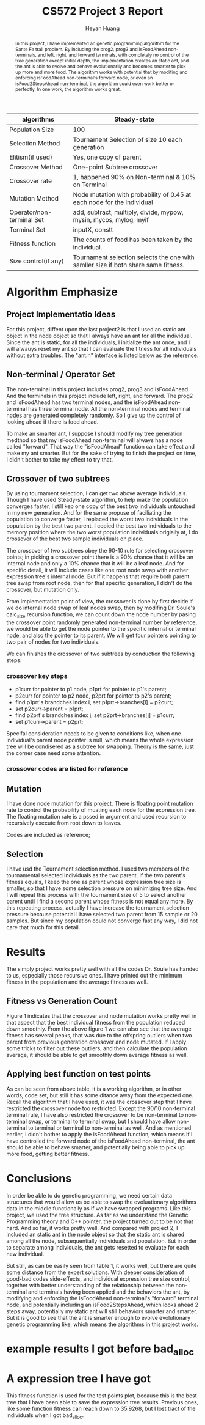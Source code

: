 #+latex_class: cn-article
#+latex_header: \usepackage{CJKutf8}
#+latex_header: \begin{CJK}{UTF8}{gbsn}
#+latex_header: \lstset{language=c++,numbers=left,numberstyle=\tiny,basicstyle=\ttfamily\small,tabsize=4,frame=none,escapeinside=``,extendedchars=false,keywordstyle=\color{blue!70},commentstyle=\color{red!55!green!55!blue!55!},rulesepcolor=\color{red!20!green!20!blue!20!}}
#+title: CS572 Project 3 Report
#+author: Heyan Huang

#+begin_abstract
In this project, I have implemented an genetic programming algorithm for the Sante Fe trail problem. By including the prog2, prog3 and isFoodAhead non-terminals, and left, right, and forward terminals, with completely no control of the tree generation except initial depth, the implementation creates an static ant, and the ant is able to evolve and behave evolutionarily and becomes smarter to pick up more and more food. The algorithm works with potential that by modifing and enforcing isFoodAhead non-terminal's forward node, or even an isFood2StepsAhead non-terminal, the algorithm could even work better or perfectly. In one work, the algorithm works great.
#+end_abstract

|---------------------------+------------------------------------------------------------------------------------|
| algorithms                | Steady-state                                                                       |
|---------------------------+------------------------------------------------------------------------------------|
| Population Size           | 100                                                                                |
| Selection Method          | Tournament Selection of size 10 each generation                                    |
| Elitism(if used)          | Yes, one copy of parent                                                            |
| Crossover Method          | One-point Subtree crossover                                                        |
| Crossover rate            | 1, happened 90% on Non-terminal & 10% on Terminal                                  |
| Mutation Method           | Node mutation with probability of 0.45 at each node for the individual             |
| Operator/non-terminal Set | add, subtract, multiply, divide, mypow, mysin, mycos, mylog, myif                  |
| Terminal Set              | inputX, constt                                                                     |
| Fitness function          | The counts of food has been taken by the individual.                               |
| Size control(if any)      | Tournament selection selects the one with samller size if both share same fitness. |
|---------------------------+------------------------------------------------------------------------------------|

* Algorithm Emphasize
**  Project Implementatio Ideas
For this project, diffent upon the last project2 is that I used an static ant object in the node object so that I always have an ant for all the individual. Since the ant is static, for all the individuals, I initialize the ant once, and I will alwauys reset my ant so that I can evaluate the fitness for all individuals without extra troubles. 
The "ant.h" interface is listed below as the reference. 
\begin{lstlisting}[language=c++]
#ifndef ANT_H
#define ANT_H

const int m = 31;
const int n = 32;

class ant {
 public:
    int x;  // index of row
    int y;  // index of column
    char val; // char value of specified position
    int dir;  // direction at each position
    int fitness; // keep updating # of food eaten
    char board[m][n]; // original board, never changed
    char tmpbd[m][n]; // updates for each individual's evaluation, got reset for every individual
    ant();    // constructor for initialization
    void reset();     // reset to original default value for each individual

    void getAnt();    // write the trail my ant has moved when reach certain fitness
    void left();      // move left
    void right();     // move right
    void forward();   // move forward
    bool isFoodAhead();  // check if there is food ahead
};
#endif
\end{lstlisting}

** Non-terminal / Operator Set
The non-terminal in this project includes prog2, prog3 and isFoodAhead.
And the terminals in this project include left, right, and forward.
The prog2 and isFoodAhead has two terminal nodes, and the isFoodAhead non-terminal has three terminal node. All the non-terminal nodes and terminal nodes are generated completely randomly. So I give up the control of looking ahead if there is food ahead. 

To make an smarter ant, I suppose I should modify my tree generation medthod so that my isFoodAhead non-terminal will always has a node called "forward". That way the "isFoodAhead" function can take effect and make my ant smarter. But for the sake of trying to finish the project on time, I didn't bother to take my effect to try that. 

** Crossover of two subtrees
By using tournament selection, I can get two above average individuals. Though I have used Steady-state algorithm, to help make the population converges faster, I still kep one copy of the best two individuals untouched in my new generation. And for the same propuse of faciliating the population to converge faster, I replaced the worst two individuals in the population by the best two parent. I copied the best two individuals to the memory position where the two worst population individuals origially at, I do crossover of the best two sample individuals on place.

The crossover of two subtrees obey the 90-10 rule for selecting crossover points; in picking a crossover point there is a 90% chance that it will be an internal node and only a 10% chance that it will be a leaf node. And for specific detail, it will include cases like one root node swap with another expression tree's internal node. But if it happens that require both parent tree swap from root node, then for that specific generation, I didn't do the crossover, but mutation only. 

From implementation point of view, the crossover is done by first decide if we do internal node swap of leaf nodes swap, then by modifing Dr. Soule's calc_size recursion function, we can count down the node number by pasing the crossover point randomly generated non-terminal number by reference, we would be able to get the node pointer to the specific internal or terminal node, and also the pointer to its parent. We will get four pointers pointing to two pair of nodes for two individuals. 

We can finishes the crossover of two subtrees by conduction the following steps: 
*** crossover key steps
- p1curr for pointer to p1 node, p1prt for pointer to p1's parent;
- p2curr for pointer to p2 node, p2prt for pointer to p2's parent;
- find p1prt's brandches index i, set p1prt->branches[i] = p2curr;
- set p2curr->parent = p1prt;
- find p2prt's brandches index j, set p2prt->branches[j] = p1curr;
- set p1curr->parent = p2prt;

Specifal consideration needs to be given to conditions like, when one individual's parent node pointer is null, which means the whole expression tree will be condisered as a subtree for swapping. Theory is the same, just the corner case need some attention. 

*** crossover codes are listed for reference
\begin{lstlisting}[language=c++]
void Population::swapSubtree(int winIdx1, int winIdx2, int cnt) 
{
    int fst = winIdx1;
    int snd = winIdx2;
    int one;
    int two;
    bool oneFlag = true, twoFlag = true; // flag for non-terminal
    popu[fst].calc_size();
    popu[fst].evaluate();
    popu[snd].calc_size();
    popu[snd].evaluate();

    // generate node number for expression tree 1
    if (rand() % 100 / 100.0 < 0.90 && popu[fst].non_terms) { // non-terminal swap
        one = rand() % popu[fst].non_terms;
        oneFlag = true;  
    } else {    
        oneFlag = false;
        one = rand() % popu[fst].terms;
    }

    // generate node number for expression tree 2
    if (rand() % 100 / 100.0 < 0.90 && popu[snd].non_terms) { // non-terminal swap
        two = rand() % popu[snd].non_terms;
        twoFlag = true;
    } else {    
        twoFlag = false;
        two = rand() % popu[snd].terms;
    }
    
    while ( (one == two && (one == 0 || two == 0))
            || (oneFlag != twoFlag) )
    {
        if (rand() % 100 / 100.0 < 0.90 && popu[fst].non_terms) { // non-terminal swap
            one = rand() % popu[fst].non_terms;
            oneFlag = true;
        } else {    
            oneFlag = false;
            one = rand() % popu[fst].terms;
        }
    
        if (rand() % 100 / 100.0 < 0.90 && popu[snd].non_terms) { // non-terminal swap
            two = rand() % popu[snd].non_terms;
            twoFlag = true;
        } else {    
            twoFlag = false;
            two = rand() % popu[snd].terms;
        }
    }

    twoPtr p, q;
    int onecnt = 0, twocnt = 0;

    // get node pointers for current node and current node's parent
    if (!oneFlag) {        
        popu[fst].getTermNodePtr(popu[fst].the_indiv, one, onecnt);
        p = popu[fst].term[0];
    } else {        
        popu[fst].getNonTermNodePtr(popu[fst].the_indiv, one, onecnt);
        p = popu[fst].nonterm[0];
    }

    // get node pointers for current node and current node's parent
    if (!twoFlag) {        
        popu[snd].getTermNodePtr(popu[snd].the_indiv, two, twocnt);
        q = popu[snd].term[0];
    } else {        
        popu[snd].getNonTermNodePtr(popu[snd].the_indiv, two, twocnt);
        q = popu[snd].nonterm[0];
    }

    node* oneprv;
    node* onecur;
    node* twoprv;
    node* twocur;
    
    oneprv = p.prt;
    onecur = p.cld;
    twoprv = q.prt;
    twocur = q.cld;

    // swap two parts of subtrees from two individuals
    // special conditions still needs to be worked on
    if (!oneprv && !twoprv){;}  // do nothing here
    else if (!oneprv && onecur && twoprv) {    
        for (int i = 0; i < MAX_ARITY; ++i) {        
            if (twoprv->branches[i] == twocur) {            
                twoprv->branches[i] = onecur;
                onecur->parent = twoprv;
            }
        }
        popu[fst].the_indiv = NULL;
        popu[fst].copy(twocur);
        (popu[fst].the_indiv)->parent = NULL;
    } else if (!twoprv && twocur && oneprv) {
        for (int i = 0; i < MAX_ARITY; ++i) {        
            if (oneprv->branches[i] == onecur) 
            {
                oneprv->branches[i] = twocur;
                twocur->parent = oneprv;
            }
        }
        popu[snd].the_indiv = NULL;
        popu[snd].copy(onecur);
        (popu[snd].the_indiv)->parent = NULL;
    } else {    
        for (int i = 0; i < MAX_ARITY; ++i) 
        {
            if (oneprv && oneprv->branches[i] == onecur) 
            {
                oneprv->branches[i] = twocur;
                twocur->parent = oneprv;
            }
        
            if (twoprv && twoprv->branches[i] == twocur)
            {
                twoprv->branches[i] = onecur;
                onecur->parent = twoprv;
            }
        }
    }
}
\end{lstlisting}

** Mutation
I have done node mutation for this project. There is floating point mutation rate to control the probability of muating each node for the expression tree. The floating mutation rate is a pssed in argument and used recursion to recursively execute from root down to leaves. 

Codes are included as reference; 
\begin{lstlisting}[language=c++]
void Individual::mutate(node* tmp, float mutRate) {
    int type;
    if (!tmp) {
        if (tmp && rand()% 100/100.0 < mutRate)  {
            if (tmp->type < NUM_NON_TERMS )  {
                type = rand() % NUM_NON_TERMS;
                while (type == tmp->type)               
                    type = rand() % NUM_NON_TERMS; 
                tmp->type = type;
                for (int i = 0; i < MAX_ARITY; ++i)
                    mutate(tmp->branches[i], mutRate);
            } else {
                type = NUM_NON_TERMS + rand() % NUM_TERMS;
                while ( type == tmp->type)
                    type = NUM_NON_TERMS + rand() % NUM_TERMS;
                tmp->type = type;
            }
        } else if (tmp) {    
            switch(tmp->type) {
            case 0: //pro2:
            case 2: // ifFoodAhead:
                for (int i = 0; i < 2; ++i)
                    mutate(tmp->branches[i], mutRate);
                break;
            case 1: // pro3:
                for (int i = 0; i < MAX_ARITY; ++i)
                    mutate(tmp->branches[i], mutRate);
                break;
            }
        }
    }
    int cnt = step;
    the_indiv->evaluate(cnt);
}
\end{lstlisting}

** Selection
I have usd the Tournament selection method. I used two members of the tournamental selected individuals as the two parent. If the two parent's fitness equals, I keep the one as parent whose expression tree size is smaller, so that I have some selection pressure on minimizing tree size. And I will repeat this process with the tournament size of 5 to select another parent until I find a second parent whose fitness is not equal any more. By this repeating process, actually I have increase the tournament selection pressure because potential I have selected two parent from 15 sample or 20 samples. But since my population could not converge fast any way, I did not care that much for this detail. 

* Results
The simply project works pretty well with all the codes Dr. Soule has handed to us, especially those recursive ones. I have printed out the minimum fitness in the population and the average fitness as well. 
** Fitness vs Generation Count
#+caption: Average and best fitness for the symbolic problem. Best fitness has the perfect trend, but average fitness has several peaks due to the offspring outliers resulted from parent crossover and node mutation.
[[./fig1.jpg]]
Figure 1 indicates that the crossover and node mutation works pretty well in that aspect that the best individual fitness from the population reduced down smoothly. 
From the above figure 1 we can also see that the average fitness has several peaks, that was due to the offspring outliers when two parent from previous generation crossover and node mutated. If I apply some tricks to filter out these outliers, and then calculate the population average, it should be able to get smoothly down average fitness as well.

** Applying best function on test points
#+caption: table 1: An ant that I have got with the fitness between 65 and 75, lost track of which one works corresponding to the fitness. the '@' represents that the food has been taken by the ant, the '/' means the ant has stepped there, and '.' means the ant has not been there yet. and the 'X' means it is food and the ant has not been able to take it yet. 
\begin{lstlisting}[language=c++]
/ @ @ X . / / / / / / . . . . . . . / . / / / / / / / / / . . . 
/ / / @ / / . . / / / / . . . . . / / . . / . / / / / / / . . . 
. / / @ / / / / / . . / . . . . . / / / / / . / / X @ @ / / . . 
. . / @ / / / / / / / / . . . . . . / / / / / / @ . . / . @ / . 
. . . @ . / / / / / / / / . . . . . / / . . / / @ / / / . X / . 
. . / @ X X @ . @ @ @ @ @ / . . . . / / / @ @ . . / / / / / / . 
. . / / / / / . . / . / @ / / . . . . . / / / / / / . . / @ / / 
. . / / / / / / / / . . @ . / / . . . . X / / / / / / / / . . / 
. . / / / . . / / / / / @ . . / . . . . X . / / / / / / / / / / 
/ . . / / / / / . . / / @ / / / . . . . X . . / . / / / / @ / / 
/ / . . . / / / / / / . . / / / / . . . X . / / . . / . / / / / 
/ / / . . / / / / / / / @ / . . / . . . . . / / / / / . / / . / 
/ . / / . . / / / / / / / / / / / . . . . . . . / / / / / @ . . 
/ . . / . . / / / . / / @ / / / / / . . X . . / / . . / / / / / 
/ / / / . . . / / . . / X / / / / / / . X . . / / / @ @ X . / / 
. / / / / . . / / / / / . . / . / @ / / . . . X . / / / / / / . 
/ / . . / . . . / / / / / / / . . / . / / . . . . . / / / / / / 
/ / / / / . . . / / . . @ / / / / / . . / . . . . . . / / / / / 
/ / / / / / . . / / / / @ . . / @ / / / / . . . X . . . / / / / 
. / / / / / / . . . / / @ / / / X . / / / / . . . . . @ / . . / 
. . / . / / / / . . . / @ / / / @ / / . . / . . . . . / / / / / 
/ / / . . / . / / . . . @ / / / @ / / / / / . . . . . . . / / / 
/ / / / / / . . / . . . X / . / / / / / / / / . . . X . / / / . 
/ . . / / / / / / . . . @ / . . / . / / / / / @ . . . . / / / / 
/ / / @ X . / @ @ @ X X / / / / @ . . / . / / / / . . . . / / / 
/ @ / / / / / . . / . . . . / / @ / / / . . / . / / . . . . / / 
/ @ / / / / / / / / . . . / / . X / / / / / / . . / . . . . . . 
. @ . / / / / / / @ X X X @ @ / / / . . / / / / / / . . . . . . 
/ @ . . / . / @ / / . . . . . / / / / / / . . / / / / . . . . . 
/ / / / / . . @ . / / . . . . . / / / / / / / / . . / . . . . . 
. . @ @ @ @ / / . . / . . . . . . / / / / / / / / / / . . . . . 
\end{lstlisting}

As can be seen from above table, it is a working algorithm, or in other words, code set, but still it has some ditance away from the expected one. Recall the algorithm that I have used, it was the crossover step that I have restricted the crossover node too restricted. Except the 90/10 non-terminal terminal rule, I have also restricted the crossover to be non-terminal to non-terminal swap, or terminal to terminal swap, but I should have allow non-terminal to terminal or terminal to non-terminal as well. 
And as mentioned earlier, I didn't bother to apply the isFoodAhead function, which means if I have controlled the forward node of the isFoodAhead non-terminal, the ant should be able to behave smarter, and potentially being able to pick up more food, getting better fitness.

* Conclusions

In order be able to do genetic programming, we need certain data structures that would allow us be able to swap the evoluationary algorithms data in the middle functionally as if we have swapped programs. Like this project, we used the tree structure. As far as we understand the Genetic Programming theory and C++ pointer, the project turned out to be not that hard. And so far, it works pretty well. 
And compared with project 2, I included an static ant in the node object so that the static ant is shared among all the node, subsequentially individuals and population. But in order to separate among individuals, the ant gets resetted to evaluate for each new individual.

But still, as can be easily seen from table 1, it works well, but there are quite some distance from the expert solutions. With deeper consideration of good-bad codes side-effects, and individual expression tree size control, together with better understanding of the relationship between the non-terminal and terminals having been applied and the behaviors the ant, by modifying and enforcing the isFoodAhead non-terminal's "forward" terminal node, and potentially including an isFood2StepsAhead, which looks ahead 2 steps away, potentially my static ant will still behaviors smarter and smarter. But it is good to see that the ant is smarter enough to evolve evolutionary genetic programming like, which means the algorithms in this project works.

* example results I got before bad_alloc

\begin{lstlisting}[language=c++]
[jenny@jenny-G50VT][~/docu/572/p]% a
. X X X . . . . . . . . . . . . . . . . . . . . . . . . . . . . 
. . . X . . . . . . . . . . . . . . . . . . . . . . . . . . . . 
. . . X . . . . . . . . . . . . . . . . . . . . . X X X . . . . 
. . . X . . . . . . . . . . . . . . . . . . . . X . . . . X . . 
. . . X . . . . . . . . . . . . . . . . . . . . X . . . . X . . 
. . . X X X X . X X X X X . . . . . . . . X X . . . . . . . . . 
. . . . . . . . . . . . X . . . . . . . . . . . . . . . . X . . 
. . . . . . . . . . . . X . . . . . . . X . . . . . . . . . . . 
. . . . . . . . . . . . X . . . . . . . X . . . . . . . . . . . 
. . . . . . . . . . . . X . . . . . . . X . . . . . . . . X . . 
. . . . . . . . . . . . . . . . . . . . X . . . . . . . . . . . 
. . . . . . . . . . . . X . . . . . . . . . . . . . . . . . . . 
. . . . . . . . . . . . X . . . . . . . . . . . . . . . . X . . 
. . . . . . . . . . . . X . . . . . . . X . . . . . . . . . . . 
. . . . . . . . . . . . X . . . . . . . X . . . . . X X X . . . 
. . . . . . . . . . . . . . . . . X . . . . . X . . . . . . . . 
. . . . . . . . . . . . . . . . . . . . . . . . . . . . . . . . 
. . . . . . . . . . . . X . . . . . . . . . . . . . . . . . . . 
. . . . . . . . . . . . X . . . X . . . . . . . X . . . . . . . 
. . . . . . . . . . . . X . . . X . . . . . . . . . . X . . . . 
. . . . . . . . . . . . X . . . X . . . . . . . . . . . . . . . 
. . . . . . . . . . . . X . . . X . . . . . . . . . . . . . . . 
. . . . . . . . . . . . X . . . . . . . . . . . . . X . . . . . 
. . . . . . . . . . . . X . . . . . . . . . . X . . . . . . . . 
. . . X X . . X X X X X . . . . X . . . . . . . . . . . . . . . 
. X . . . . . . . . . . . . . . X . . . . . . . . . . . . . . . 
. X . . . . . . . . . . . . . . X . . . . . . . . . . . . . . . 
. X . . . . . . X X X X X X X . . . . . . . . . . . . . . . . . 
. X . . . . . X . . . . . . . . . . . . . . . . . . . . . . . . 
. . . . . . . X . . . . . . . . . . . . . . . . . . . . . . . . 
. . X X X X . . . . . . . . . . . . . . . . . . . . . . . . . . 
Population Information: 
min:26
avg:6.5
avgSize:7.16667
00 	 26 	 6.5	0 	 7.16667
0 	 26 	 8	3 	 9.16667
1 	 26 	 7	3 	 9.5
2 	 26 	 8.16667	3 	 9.5
3 	 26 	 7.33333	26 	 8.16667
4 	 26 	 7.83333	26 	 8.16667
5 	 26 	 8.5	26 	 11.8333
6 	 26 	 8.33333	26 	 11.6667
7 	 39 	 14.3333	3 	 14
8 	 39 	 12.5	26 	 12.6667
9 	 42 	 19.1667	26 	 11.3333
10 	 42 	 20	0 	 12.5
20 	 47 	 24	39 	 20.5
30 	 47 	 26.1667	2 	 14.6667
40 	 47 	 22	11 	 21.6667
50 	 51 	 42.1667	51 	 22.8333
60 	 53 	 51.3333	51 	 18.1667
got here popu reachBest
\end{lstlisting}

* A expression tree I have got
This fitness function is used for the test points plot, because this is the best tree that I have been able to save the expression tree results. Previous ones, like some function fitness can reach down to 35.9268, but I lost tract of the individuals when I got bad_alloc. 
\begin{lstlisting}[language=c++]
popu[1]:  Size: 31 Fitness: 64
P3->1
	P2->0
		R->4
		L->3
	P3->1
		P2->0
			R->4
			L->3
		P2->0
			R->4
			L->3
		P3->1
			P2->0
				R->4
				F->5
			P2->0
				R->4
				L->3
			iFA->2
				L->3
				F->5
	P3->1
		P2->0
			R->4
			F->5
		P2->0
			R->4
			L->3
		iFA->2
			L->3
			F->5
\end{lstlisting}
